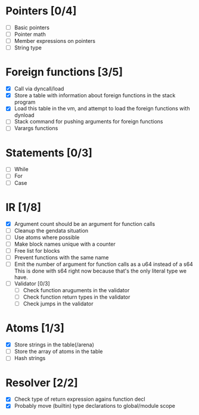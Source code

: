 
* Pointers [0/4]
   - [ ] Basic pointers
   - [ ] Pointer math
   - [ ] Member expressions on pointers
   - [ ] String type
     
* Foreign functions [3/5]
   - [X] Call via dyncall/load
   - [X] Store a table with information about foreign functions in the stack program
   - [X] Load this table in the vm, and attempt to load the foreign functions with dynload
   - [ ] Stack command for pushing arguments for foreign functions
   - [ ] Varargs functions
    
* Statements [0/3]
   - [ ] While
   - [ ] For
   - [ ] Case

* IR [1/8]
   - [X] Argument count should be an argument for function calls
   - [ ] Cleanup the gendata situation
   - [ ] Use atoms where possible
   - [ ] Make block names unique with a counter
   - [ ] Free list for blocks
   - [ ] Prevent functions with the same name
   - [ ] Emit the number of argument for function calls as a u64 instead of a s64
          This is done with s64 right now because that's the only literal type we
          have. 
   - [ ] Validator [0/3]
     - [ ] Check function aruguments in the validator
     - [ ] Check function return types in the validator
     - [ ] Check jumps in the validator
    
* Atoms [1/3]
   - [X] Store strings in the table(/arena)
   - [ ] Store the array of atoms in the table 
   - [ ] Hash strings

* Resolver [2/2]
  - [X] Check type of return expression agains function decl
  - [X] Probably move (builtin) type declarations to global/module scope
    
